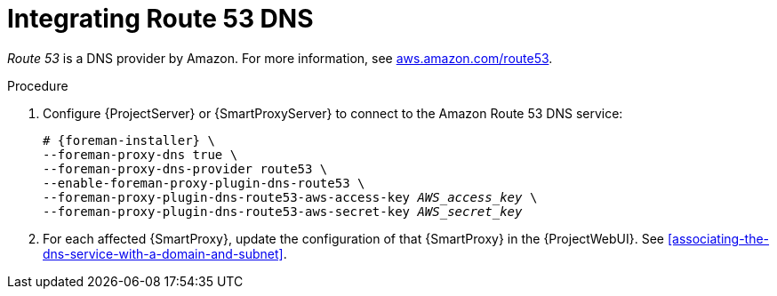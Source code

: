 [id="integratinig-route-53"]
= Integrating Route 53 DNS

_Route 53_ is a DNS provider by Amazon.
For more information, see https://aws.amazon.com/route53/[aws.amazon.com/route53].

.Procedure
. Configure {ProjectServer} or {SmartProxyServer} to connect to the Amazon Route 53 DNS service:
+
[options="nowrap", subs="+quotes,verbatim,attributes"]
----
# {foreman-installer} \
--foreman-proxy-dns true \
--foreman-proxy-dns-provider route53 \
--enable-foreman-proxy-plugin-dns-route53 \
--foreman-proxy-plugin-dns-route53-aws-access-key _AWS_access_key_ \
--foreman-proxy-plugin-dns-route53-aws-secret-key _AWS_secret_key_
----
. For each affected {SmartProxy}, update the configuration of that {SmartProxy} in the {ProjectWebUI}.
See xref:associating-the-dns-service-with-a-domain-and-subnet[].

